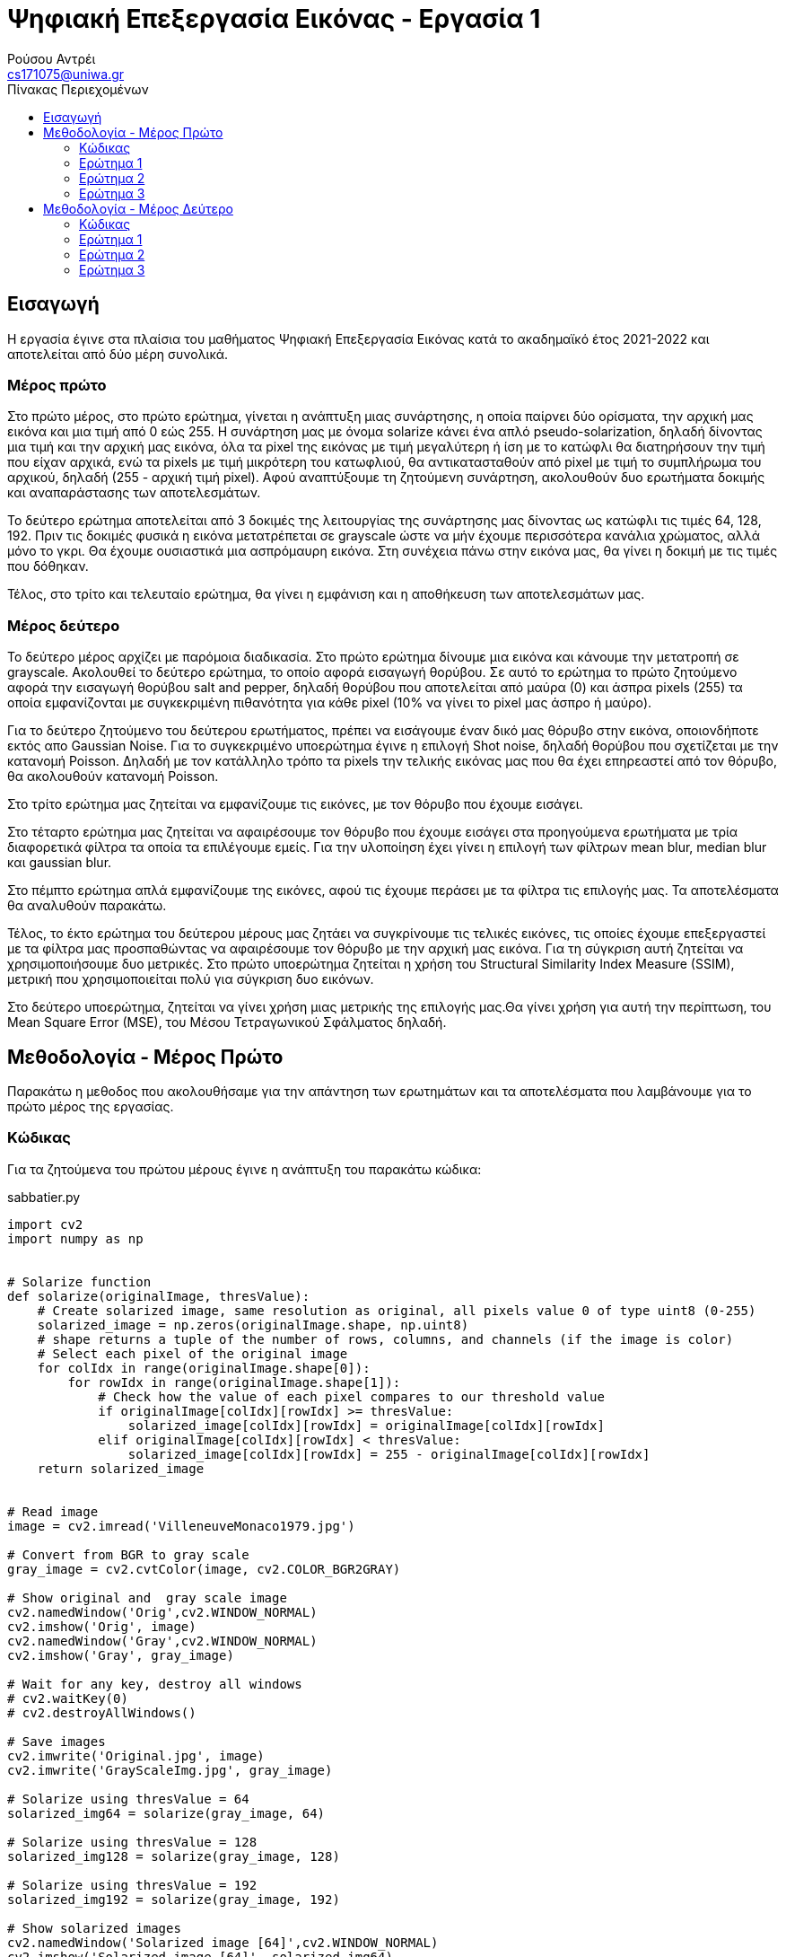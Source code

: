 = Ψηφιακή Επεξεργασία Εικόνας - Εργασία 1
Ρούσου Αντρέι <cs171075@uniwa.gr>
:imagesdir: images
:toc: middle
:toc-title: Πίνακας Περιεχομένων
:source-highlighter: pygments
:figure-caption: Image 

:cvturl: https://docs.opencv.org/3.4/d8/d01/group__imgproc__color__conversions.html#ga397ae87e1288a81d2363b61574eb8cab
:urlnamedwindow: https://docs.opencv.org/4.x/d7/dfc/group__highgui.html#ga5afdf8410934fd099df85c75b2e0888b
:urlimshow: https://docs.opencv.org/4.x/d7/dfc/group__highgui.html#ga453d42fe4cb60e5723281a89973ee563
:urlimwrite: https://docs.opencv.org/4.x/d4/da8/group__imgcodecs.html#gabbc7ef1aa2edfaa87772f1202d67e0ce

== Εισαγωγή

Η εργασία έγινε στα πλαίσια του μαθήματος Ψηφιακή Επεξεργασία Εικόνας κατά το ακαδημαϊκό έτος 2021-2022 και αποτελείται από δύο μέρη συνολικά.

[discrete]
=== Mέρος πρώτο

Στο πρώτο μέρος, στο πρώτο ερώτημα, γίνεται η ανάπτυξη μιας συνάρτησης, η οποία παίρνει δύο ορίσματα, την αρχική μας εικόνα  και μια τιμή από 0 εώς 255. Η συνάρτηση μας με όνομα solarize κάνει ένα απλό pseudo-solarization, δηλαδή δίνοντας μια τιμή και την αρχική μας  εικόνα, όλα τα pixel της εικόνας με τιμή μεγαλύτερη ή ίση με το κατώφλι θα διατηρήσουν την τιμή που είχαν αρχικά, ενώ τα pixels με τιμή μικρότερη του κατωφλιού, θα αντικατασταθούν από pixel με τιμή το συμπλήρωμα του αρχικού, δηλαδή (255 - αρχική τιμή pixel). Αφού αναπτύξουμε τη ζητούμενη συνάρτηση, ακολουθούν δυο ερωτήματα δοκιμής και αναπαράστασης των αποτελεσμάτων.

Το δεύτερο ερώτημα αποτελείται από 3 δοκιμές της λειτουργίας της συνάρτησης μας δίνοντας ως κατώφλι τις τιμές 64, 128, 192. Πριν τις δοκιμές φυσικά η εικόνα μετατρέπεται σε grayscale ώστε να μήν έχουμε περισσότερα κανάλια χρώματος, αλλά μόνο το γκρι. Θα έχουμε ουσιαστικά μια ασπρόμαυρη εικόνα. Στη συνέχεια πάνω στην εικόνα μας, θα γίνει η δοκιμή με τις τιμές που δόθηκαν.

Τέλος, στο τρίτο και τελευταίο ερώτημα, θα γίνει η εμφάνιση και η αποθήκευση των αποτελεσμάτων μας.

[discrete]
=== Mέρος δεύτερο

Το δεύτερο μέρος αρχίζει με παρόμοια διαδικασία. Στο πρώτο ερώτημα δίνουμε μια εικόνα και κάνουμε την μετατροπή σε grayscale. Ακολουθεί το δεύτερο ερώτημα, το οποίο αφορά εισαγωγή θορύβου. Σε αυτό το ερώτημα το πρώτο ζητούμενο αφορά την εισαγωγή θορύβου salt and pepper, δηλαδή θορύβου που αποτελείται από μαύρα (0) και άσπρα pixels (255) τα οποία εμφανίζονται με συγκεκριμένη πιθανότητα για κάθε pixel (10% να γίνει το pixel μας άσπρο ή μαύρο).

Για το δεύτερο ζητούμενο του δεύτερου ερωτήματος, πρέπει να εισάγουμε έναν δικό μας θόρυβο στην εικόνα, οποιονδήποτε εκτός απο Gaussian Noise. Για το συγκεκριμένο υποερώτημα έγινε η επιλογή Shot noise, δηλαδή θορύβου που σχετίζεται με την κατανομή Poisson. Δηλαδή με τον κατάλληλο τρόπο τα pixels την τελικής εικόνας μας που θα έχει επηρεαστεί από τον θόρυβο, θα ακολουθούν κατανομή Poisson.

Στο τρίτο ερώτημα μας ζητείται να εμφανίζουμε τις εικόνες, με τον θόρυβο που έχουμε εισάγει.

Στο τέταρτο ερώτημα μας ζητείται να αφαιρέσουμε τον θόρυβο που έχουμε εισάγει στα προηγούμενα ερωτήματα με τρία διαφορετικά φίλτρα τα οποία τα επιλέγουμε εμείς. Για την υλοποίηση έχει γίνει η επιλογή των φίλτρων mean blur, median blur και gaussian blur.

Στο πέμπτο ερώτημα απλά εμφανίζουμε της εικόνες, αφού τις έχουμε περάσει με τα φίλτρα τις επιλογής μας. Τα αποτελέσματα θα αναλυθούν παρακάτω.

Τέλος, το έκτο ερώτημα του δεύτερου μέρους μας ζητάει να συγκρίνουμε τις τελικές εικόνες, τις οποίες έχουμε επεξεργαστεί με τα φίλτρα μας προσπαθώντας να αφαιρέσουμε τον θόρυβο με την αρχική μας εικόνα. Για τη σύγκριση αυτή ζητείται να χρησιμοποιήσουμε δυο μετρικές. Στο πρώτο υποερώτημα ζητείται η χρήση του Structural Similarity Index Measure (SSIM), μετρική που χρησιμοποιείται πολύ για σύγκριση δυο εικόνων.

Στο δεύτερο υποερώτημα, ζητείται να γίνει χρήση μιας μετρικής της επιλογής μας.Θα γίνει χρήση για αυτή την περίπτωση, του Mean Square Error (MSE), του Μέσου Τετραγωνικού Σφάλματος δηλαδή.

== Μεθοδολογία - Μέρος Πρώτο

Παρακάτω η μεθοδος που ακολουθήσαμε για την απάντηση των ερωτημάτων και τα αποτελέσματα που λαμβάνουμε για το πρώτο μέρος της εργασίας.

=== Κώδικας

Για τα ζητούμενα του πρώτου μέρους έγινε η ανάπτυξη του παρακάτω κώδικα:

.sabbatier.py
[source,python]
--
import cv2
import numpy as np


# Solarize function
def solarize(originalImage, thresValue):
    # Create solarized image, same resolution as original, all pixels value 0 of type uint8 (0-255)
    solarized_image = np.zeros(originalImage.shape, np.uint8)
    # shape returns a tuple of the number of rows, columns, and channels (if the image is color)
    # Select each pixel of the original image
    for colIdx in range(originalImage.shape[0]):
        for rowIdx in range(originalImage.shape[1]):
            # Check how the value of each pixel compares to our threshold value
            if originalImage[colIdx][rowIdx] >= thresValue:
                solarized_image[colIdx][rowIdx] = originalImage[colIdx][rowIdx]
            elif originalImage[colIdx][rowIdx] < thresValue:
                solarized_image[colIdx][rowIdx] = 255 - originalImage[colIdx][rowIdx]
    return solarized_image


# Read image
image = cv2.imread('VilleneuveMonaco1979.jpg')

# Convert from BGR to gray scale
gray_image = cv2.cvtColor(image, cv2.COLOR_BGR2GRAY)

# Show original and  gray scale image
cv2.namedWindow('Orig',cv2.WINDOW_NORMAL)
cv2.imshow('Orig', image)
cv2.namedWindow('Gray',cv2.WINDOW_NORMAL)
cv2.imshow('Gray', gray_image)

# Wait for any key, destroy all windows
# cv2.waitKey(0)
# cv2.destroyAllWindows()

# Save images
cv2.imwrite('Original.jpg', image)
cv2.imwrite('GrayScaleImg.jpg', gray_image)

# Solarize using thresValue = 64
solarized_img64 = solarize(gray_image, 64)

# Solarize using thresValue = 128
solarized_img128 = solarize(gray_image, 128)

# Solarize using thresValue = 192
solarized_img192 = solarize(gray_image, 192)

# Show solarized images
cv2.namedWindow('Solarized image [64]',cv2.WINDOW_NORMAL)
cv2.imshow('Solarized image [64]', solarized_img64)
cv2.namedWindow('Solarized image [128]',cv2.WINDOW_NORMAL)
cv2.imshow('Solarized image [128]', solarized_img128)
cv2.namedWindow('Solarized image [192]',cv2.WINDOW_NORMAL)
cv2.imshow('Solarized image [192]', solarized_img192)

#Save images
cv2.imwrite('Solarized64.jpg', solarized_img64)
cv2.imwrite('Solarized128.jpg', solarized_img128)
cv2.imwrite('Solarized192.jpg', solarized_img192)

# Wait for any key, destroy all windows
cv2.waitKey(0)
cv2.destroyAllWindows()
--

Στην αρχή του κώδικα κάνουμε import τις βιβλιοθήκες που θα χρειαστούμε, τις https://pypi.org/project/opencv-python/[OpenCV] και https://numpy.org/[NumPY] αντίστοιχα.

[source, python]
--
import cv2
import numpy as np
--

=== Ερώτημα 1

Η συνάρτηση που ζητήθηκε για το πρώτο ερώτημα είναι η παρακάτω:

[source, python]
--
# Solarize function
def solarize(originalImage, thresValue):
    # Create solarized image, same resolution as original, all pixels value 0 of type uint8 (0-255)
    solarized_image = np.zeros(originalImage.shape, np.uint8)
    # shape returns a tuple of the number of rows, columns, and channels (if the image is color)
    # Select each pixel of the original image
    for colIdx in range(originalImage.shape[0]):
        for rowIdx in range(originalImage.shape[1]):
            # Check how the value of each pixel compares to our threshold value
            if originalImage[colIdx][rowIdx] >= thresValue:
                solarized_image[colIdx][rowIdx] = originalImage[colIdx][rowIdx]
            elif originalImage[colIdx][rowIdx] < thresValue:
                solarized_image[colIdx][rowIdx] = 255 - originalImage[colIdx][rowIdx]
    return solarized_image
--

Η συνάρτηση μας δέχεται δύο ορίσματα, όπως αυτά ζητήθηκαν, την αρχική μας εικόνα και μια τιμή thresValue. Κατά την εκτέλεση της συνάρτησης μας, δημιουργούμε μια εικόνα με όνομα solarized_image, η οποία θα αποτελεί την εικόνα που θα επιστρέψει η συνάρτηση μας.
Η αρχικοποίηση της εικόνας μας, γίνεται με μηδενικά bit με τη χρήση της συνάρτησης https://numpy.org/doc/stable/reference/generated/numpy.zeros.html[zeros] της βιβλιοθήκης https://numpy.org/[numpy],
αρχικοποιώντας έτσι την εικόνα μας, με μηδενικά bit, σε ίδιο μέγεθος με την αρχική εικόνα που δίνουμε για όρισμα. Δίνουμε στη συνάρτηση zeros μας και τον τύπο δεδομένων uint8, unsigned integer των 8-bit δηλαδή, εύρος τιμών 0 εώς 255, δηλαδή οι τιμές
που μπορεί να πάρει ένα pixel. 

Έχει ενδιαφέρον να γίνει μια ανάλυση της συνάρτησης shape. Η συνάρτηση αυτή επιστρέφει ένα tupple με 3 στοιχεία, των αριθμό των γραμμών, των στηλών και τέλος τα κανάλια. Αυτό έχει σημασία διότι με ευκολία μπορούμε με μια for να πάρουμε κάθε γραμμή της εικόνας και με
μια άλλη for κάθε στήλη, όπως ακριβώς θα κάναμε αν θέλαμε να έχουμε πρόσβαση σε κάθε στοιχείο ενός πίνακα δυο διαστάσεων.

Αφού λοιπόν μπορούμε να το κάνουμε αυτό, μένει μόνο να συγκρίνουμε την τιμή του κάθε pixel της αρχικής εικόνας με την τιμή που έχουμε δώσει για
το κατώφλι. Αν είναι μεγαλύτερη, το pixel κρατάει την τιμή που είχε, δηλαδή στη νέα εικόνα μας κάνουμε εκχώρηση της τιμής του pixel της αρχικής εικόνας στο αντίστοιχο pixel της εικόνας που θα επιστρέψει η συνάρτηση μας.
Αλλιώς, αν είναι μικρότερη, εκχωρούμε στο pixel την τιμή (255 - την τιμή του pixel της αρχικής εικόνας), το συμπλήρωμα δηλαδή όπως ζητήθηκε στην εκφώνηση. Τέλος, φυσικά αφού έχει γίνει ο έλεγχος σε κάθε pixel, η συνάρτηση μας επιστρέψει τη solarized εικόνα μας.

=== Ερώτημα 2

Για την εφαρμογή της συνάρτησης μας σε μια εικόνα, ακολουθούμε τα παρακάτω βήματα:

Αρχικά θα «ανοίξουμε» την αρχική μας εικόνα με τη χρήση της συνάρτησης https://docs.opencv.org/4.x/d4/da8/group__imgcodecs.html#ga288b8b3da0892bd651fce07b3bbd3a56[imread] της βιβλιοθήκης https://docs.opencv.org/4.x/index.html[OpenCV].
H συνάρτηση imread δέχεται σαν όρισμα το όνομα της εικόνας μας. Για τη δοκιμή θα χρησιμοποιήσουμε μια εικόνα του μεγάλου Gilles Villeneuve οδηγώντας τη Ferrari 312T4 στο Gran Prix του Monaco το 1979. Διαβάζουμε την εικόνα με τον παρακάτω τρόπο:

[source, python]
--
# Read image
image = cv2.imread('VilleneuveMonaco1979.jpg')
--

[NOTE]
Στην imread μπορούμε να προσθέσουμε σαν όρισμα και flag τα κανάλια χρώματος που θέλουμε. Παρατηρώντας στο documentation με flag 2 η εικόνα μας θα μπορούσε να διαβαστεί και να γίνει η ζητούμενη μετατροπή σε gray-scale κατευθείαν.


Όμως η μετατροπή μπορεί να γίνει και με τον παρακάτω τρόπο:

[source, python]
--
# Convert from BGR to gray scale
gray_image = cv2.cvtColor(image, cv2.COLOR_BGR2GRAY)
--

Χρησιμοποιούμε δηλαδή τη συνάρτηση {cvturl}[cvtColor] της βιβλιοθήκης OpenCV.
Η συνάρτηση αυτή δέχεται σαν όρισμα την εικόνα μας και το αντίστοιχο enum που αντιστοιχεί σε μετατροπή απο τρία κανάλια χρώματος σε grayscale. Η συνάρτηση μας επιστρέφει την grayscale εικόνα η οποία θα μπει στη μεταβλητή gray_image μας.

[NOTE]
Η μεταβλητή gray_image μπορεί να περαστεί και σαν όρισμα κατά την κλήση της συνάρτησης cvtColor για την αποθήκευση της grayscale εικόνας μας.

 
Πλέον στη μεταβλητή gray_image θα έχουμε ίδια εικόνα με την αρχική, μόνο που θα είναι σε grayscale όπως μας ζητήθηκε. Αρκεί τώρα να δημιουργήσουμε τρεις μεταβλητές για τις solarized εικόνες και να καλέσουμε τη συνάρτηση μας με το ζητούμενο κατώφλι.
Η διαδικασία γίνεται παρακάτω:

[source, python]
--
# Solarize using thresValue = 64
solarized_img64 = solarize(gray_image, 64)

# Solarize using thresValue = 128
solarized_img128 = solarize(gray_image, 128)

# Solarize using thresValue = 192
solarized_img192 = solarize(gray_image, 192)
--

Πλέον έχουμε τρεις μεταβλητές, solarized_img64, solarized_img128 και solarized_img192 που περιέχουν την πληροφορία για τρεις solarized εικόνες μας, αποτέλεσμα την κλήσης της συνάρτησης μας με κατώφλι 64, 128 και 192 αντίστοιχα. Κατά την κλήση, δίνουμε
όπως αναφέραμε και πριν, την αρχική μας εικόνα (σε grayscale) και το κατώφλι για ορίσματα.

=== Ερώτημα 3

Απομένει λοιπόν η εμφάνιση των αποτελεσμάτων, η οποία γίνεται στις παρακάτω γραμμές:

[source, python]
--
# Show solarized images
cv2.namedWindow('Solarized image [64]',cv2.WINDOW_NORMAL)
cv2.imshow('Solarized image [64]', solarized_img64)
cv2.namedWindow('Solarized image [128]',cv2.WINDOW_NORMAL)
cv2.imshow('Solarized image [128]', solarized_img128)
cv2.namedWindow('Solarized image [192]',cv2.WINDOW_NORMAL)
cv2.imshow('Solarized image [192]', solarized_img192)
--

Για την εμφάνιση δημιουργούμε ένα παράθυρο με τη συνάρτηση {urlnamedwindow}[namedWindow] της βιβλιοθήκης OpenCV, δίνοντας για όρισμα το όνομα που θέλουμε για το παράθυρο και ένα flag, στην περίπτωση μας το WINDOW_NORMAL που αντιστοιχεί σε παράθυρο του οποίου μπορούμε να αλλάξουμε το μέγεθος. Η διαδικασία γίνεται τρεις φορές για κάθε παράθυρο.
Μετά από τη δημιουργία του παραθύρου, με τη χρήση της συνάρτησης {urlimshow}[imshow] της βιβλιοθήκης OpenCV, δίνοντας για ορίσματα το όνομα του παραθύρου που δημιουργήσαμε σε κάθε περίπτωση προηγουμένως και την εικόνα. Η ίδια διαδικασία γίνεται τρεις φορές για κάθε εικόνα που έχουμε στο παράδειγμα μας.

Για σύγκριση, αν και δεν υπάρχει στα ζητούμενα, εμφανίζουμε και την original εικόνα, στην αρχική μορφή και σε grayscale με αντίστοιχο τρόπο στις παρακάτω γραμμές:

[source, python]
--
# Show original and  gray scale image
cv2.namedWindow('Orig',cv2.WINDOW_NORMAL)
cv2.imshow('Orig', image)
cv2.namedWindow('Gray',cv2.WINDOW_NORMAL)
cv2.imshow('Gray', gray_image)
--

Παρακάτω τα αποτελέσματα που λαμβάνουμε:

Παρακάτω η αρχική μας εικόνα, στην αρχική της μορφή:

.Original Image
image::Original.jpg[]

Η αρχική μας εικόνα, σε μορφή grayscale. Παρατηρούμε ότι υπάρχει ένα κανάλι (γκρί) και λείπουν τα χρώματα.

.GrayScale Image
image::GrayScaleImg.jpg[]

Παρακάτω η αρχική μας εικόνα, solarized με κατώφλι 64. Παρατηρούμε ότι τα μαύρα pixels έχουν αντικατασταθεί με άσπρα και κάποια πολύ σκούρα έχουν αντικατασταθεί με το συμπλήρωμα τους αν και δε φαίνεται πολύ στο μάτι μας.

.Solarized Image (64)
image::Solarized64.jpg[]

Η εικόνα παρακάτω βλέπουμε πλέον έχει χάσει αρκετά από τα πολύ σκούρα pixels καθώς το κατώφλι είναι σχεδόν στη μέση, οπότε ακόμα και το συμπλήρωμα με το οποίο θα αντικαταστήσουμε πολλά από τα pixels είναι επίσης ανοιχτόχρωμο.

.Solarized Image (128)
image::Solarized128.jpg[]

Τέλος παρακάτω η εικόνα solarized με κατώφλι 192, βλέπουμε ότι σχεδόν όλα τα σκούρα pixels έχουν αντικατασταθεί, ενω ορισμένα που είχαν σχετικά ανοιχτόχρωμη τιμή έχουν τονιστεί πιο έντονα, το οποίο είναι λογικό, καθώς με υψηλό κατώφλι, το συμπλήρωμα ορισμένων ανοιχτόχρωμων pixels θα είναι σκουρόχρωμο.

.Solarized Image (192)
image::Solarized192.jpg[]

Σε κάθε περίπτωση η αποθήκευση της κάθε εικόνας γίνεται με τη χρήση της συνάρτησης {urlimwrite}[imwrite] της βιβλιοθήκης OpenCV. Η συνάρτηση δέχεται σαν όρισμα το όνομα της εικόνας που θα έχει το αρχείο και τη μεταβλητή της εικόνας μας.
Η αποθήκευση γίνεται μια φορά για την original και την grayscale και ας μη ζητήθηκε αλλά φυσικά και στα αποτελέσματα μας όπως βλέπουμε στις παρακάτω γραμμές:

[source, python]
--
# Save images
cv2.imwrite('Original.jpg', image)
cv2.imwrite('GrayScaleImg.jpg', gray_image)
--

[source, python]
--
#Save images
cv2.imwrite('Solarized64.jpg', solarized_img64)
cv2.imwrite('Solarized128.jpg', solarized_img128)
cv2.imwrite('Solarized192.jpg', solarized_img192)
--

Θα πρέπει μετά την εκτέλεση των παραπάνω γραμμών να υπάρχουν οι εικόνες ως αρχεία στον δίσκο μας.

== Μεθοδολογία - Μέρος Δεύτερο

Παρακάτω η μέθοδος που ακολουθήσαμε για τη λύση των ερωτημάτων και τα αποτελέσματα που λαμβάνουμε για το δεύτερο μέρος της εργασίας.

=== Κώδικας

Για τα ζητούμενα του δεύτερου μέρους έγινε η ανάπτυξη του παρακάτω κώδικα:

.noise.py
[source, python]
--
import random
import cv2
import numpy as np
from skimage.metrics import structural_similarity as ssim
from skimage.metrics import mean_squared_error

# Read image
image = cv2.imread('Subaru555.jpg')

# Convert from BGR to gray scale
gray_image = cv2.cvtColor(image, cv2.COLOR_BGR2GRAY)

cv2.namedWindow('Gray Image', cv2.WINDOW_NORMAL)
cv2.imshow('Gray Image', gray_image)
cv2.imwrite('GrayScaleImg.jpg', gray_image)

# Salt and Pepper with probability 10% (10% white, 10% black)
spnoisy_img = np.zeros(gray_image.shape, np.uint8)

# Select each pixel of the original image
for colIdx in range(gray_image.shape[0]):
    for rowIdx in range(gray_image.shape[1]):
        # Generate a random number in the semi-open range [0.0 1.0)
        rand = random.random()
        # If the number is less than 0.1 (10% possibility), turn the pixel black 0
        if rand < 0.1:
            spnoisy_img[colIdx][rowIdx] = 0
        # Else if the number is greater than 0.9 (10% possibility), turn the pixel white 255
        elif rand > 0.9:
            spnoisy_img[colIdx][rowIdx] = 255
        # Else just keep the original value
        else:
            spnoisy_img[colIdx][rowIdx] = gray_image[colIdx][rowIdx]

# Show Salt and Pepper noisy image, save in same directory
cv2.namedWindow('Salt and Pepper',cv2.WINDOW_NORMAL)
cv2.imshow('Salt and Pepper', spnoisy_img)
cv2.imwrite('SaltAndPepper.jpg', spnoisy_img)

# Create noise using numpy.random poisson function, type uint8 so pixels get 0-255 values
noise = np.random.poisson(gray_image).astype(np.uint8)
# Add noise to initial grayscale image
poisson_img = (gray_image + noise)

# Show image with Shot noise, save in same directory
cv2.namedWindow('Shot Noise', cv2.WINDOW_NORMAL)
cv2.imshow('Shot Noise', poisson_img)
cv2.imwrite('ShotNoise.jpg', poisson_img)

# Use mean filter on images, kernel size 5x5
meanFilterSP = cv2.blur(spnoisy_img, (5, 5))
meanFilterPoisson = cv2.blur(poisson_img, (5, 5))

# Use median filter on images, kernel size 5x5
medianFilterSP = cv2.medianBlur(spnoisy_img, 5)
medianFilterPoisson = cv2.medianBlur(poisson_img, 5)

# Use gaussian filter on images, kernel size 5x5
gaussianFilterSP = cv2.GaussianBlur(spnoisy_img, (5, 5), 0, 0)
gaussianFilterPoisson = cv2.GaussianBlur(poisson_img, (5, 5), 0, 0)

# Show image after mean filter, save in same directory
cv2.namedWindow('Mean Filter (Salt & Pepper)', cv2.WINDOW_NORMAL)
cv2.imshow('Mean Filter (Salt & Pepper)', meanFilterSP)
cv2.imwrite('MeanFilteredSP.jpg', meanFilterSP)
cv2.namedWindow('Mean Filter (Shot)', cv2.WINDOW_NORMAL)
cv2.imshow('Mean Filter (Shot)', meanFilterPoisson)
cv2.imwrite('MeanFilteredPoisson.jpg', meanFilterPoisson)

# Show image after median filter, save in same directory
cv2.namedWindow('Median Filter (Salt & Pepper)', cv2.WINDOW_NORMAL)
cv2.imshow('Median Filter (Salt & Pepper)', medianFilterSP)
cv2.imwrite('MedianFilteredSP.jpg', medianFilterSP)
cv2.namedWindow('Median Filter (Shot)', cv2.WINDOW_NORMAL)
cv2.imshow('Median Filter (Shot)', medianFilterPoisson)
cv2.imwrite('MedianFilteredPoisson.jpg', medianFilterPoisson)

# Show image after gaussian filter, save in same directory
cv2.namedWindow('Gaussian Filter (Salt & Pepper)', cv2.WINDOW_NORMAL)
cv2.imshow('Gaussian Filter (Salt & Pepper)', gaussianFilterSP)
cv2.imwrite('GaussianFilteredSP.jpg', gaussianFilterSP)
cv2.namedWindow('Gaussian Filter (Shot)', cv2.WINDOW_NORMAL)
cv2.imshow('Gaussian Filter (Shot)', gaussianFilterPoisson)
cv2.imwrite('GaussianFilteredPoisson.jpg', gaussianFilterPoisson)

cv2.waitKey(0)
cv2.destroyAllWindows()

# Print Similarity Scores
sim_score = ssim(gray_image, meanFilterSP)
mse_score = mean_squared_error(gray_image, meanFilterSP)
print('Salt & Pepper: Original - Mean Filtered SSID:{:.3f}'.format(sim_score))
print('Salt & Pepper: Original - Mean Filtered MSE:{:.3f}'.format(mse_score))
sim_score = ssim(gray_image, medianFilterSP)
mse_score = mean_squared_error(gray_image, medianFilterSP)
print('Salt & Pepper: Original - Median Filtered SSID:{:.3f}'.format(sim_score))
print('Salt & Pepper: Original - Median Filtered MSE:{:.3f}'.format(mse_score))
sim_score = ssim(gray_image, gaussianFilterSP)
mse_score = mean_squared_error(gray_image, gaussianFilterSP)
print('Salt & Pepper: Original - Gauss Filtered SSID:{:.3f}'.format(sim_score))
print('Salt & Pepper: Original - Gauss Filtered MSE:{:.3f}'.format(mse_score))

sim_score = ssim(gray_image, meanFilterPoisson)
mse_score = mean_squared_error(gray_image, meanFilterPoisson)
print('Shot: Original - Mean Filtered SSID:{:.3f}'.format(sim_score))
print('Shot: Original - Mean Filtered MSE:{:.3f}'.format(mse_score))
sim_score = ssim(gray_image, medianFilterPoisson)
mse_score = mean_squared_error(gray_image, medianFilterPoisson)
print('Shot: Original - Median Filtered SSID:{:.3f}'.format(sim_score))
print('Shot: Original - Median Filtered MSE:{:.3f}'.format(mse_score))
sim_score = ssim(gray_image, gaussianFilterPoisson)
mse_score = mean_squared_error(gray_image, gaussianFilterPoisson)
print('Shot: Original - Gauss Filtered SSID:{:.3f}'.format(sim_score))
print('Shot: Original - Gauss Filtered MSE:{:.3f}'.format(mse_score))
--

Στην αρχή κάνουμε import τις βιβλιοθήκες που θα χρησιμοποιήσουμε, τις https://pypi.org/project/opencv-python/[OpenCV], https://numpy.org/[NumPY], https://docs.python.org/3/library/random.html[Random] και ορισμένες χρήσιμες συναρτήσεις από τη https://scikit-image.org/[SciKit-Image].

[source, python]
--
import random
import cv2
import numpy as np
from skimage.metrics import structural_similarity as ssim
from skimage.metrics import mean_squared_error
--

=== Ερώτημα 1

Στο πρώτο ερώτημα μας ζητείται να διαβάσουμε μια εικόνα της επιλογής μας και να τη μετατρέψουμε σε grayscale.
Θα «ανοίξουμε» την αρχική μας εικόνα με τη χρήση της συνάρτησης https://docs.opencv.org/4.x/d4/da8/group__imgcodecs.html#ga288b8b3da0892bd651fce07b3bbd3a56[imread] όπως και στο προηγούμενο μέρος της εργασίας.
Η μετατροπή σε grayscale θα γίνει ξανά με τη χρήση της {cvturl}[cvtColor] της βιβλιοθήκης OpenCV αντίστοιχα.

Παρακάτω οι γραμμές κώδικα στις οποίες διαβάζουμε και μετατρέπουμε την εικόνα:

[source, python]
--
# Read image
image = cv2.imread('Subaru555.jpg')

# Convert from BGR to gray scale
gray_image = cv2.cvtColor(image, cv2.COLOR_BGR2GRAY)
--

Για το συγκεκριμένο μέρος της εργασίας θα χρησιμοποιήσουμε για τις δοκιμές μας μια εικόνα του Colin McRae στο Rally της Αργεντινής το 1998 οδηγώντας το επικό Subaru Impreza του.

=== Ερώτημα 2

Στο δεύτερο ερώτημα εισάγουμε τους δύο θορύβους.

[Discrete]
==== Salt & Pepper

Παρακάτω ο κώδικας για την εισαγωγή Salt and Pepper θορύβου 10%:

[source, python]
--
# Salt and Pepper with probability 10% (10% white, 10% black)
spnoisy_img = np.zeros(gray_image.shape, np.uint8)

# Select each pixel of the original image
for colIdx in range(gray_image.shape[0]):
    for rowIdx in range(gray_image.shape[1]):
        # Generate a random number in the semi-open range [0.0 1.0)
        rand = random.random()
        # If the number is less than 0.05 (5% possibility), turn the pixel black 0
        if rand < 0.05:
            spnoisy_img[colIdx][rowIdx] = 0
        # Else if the number is greater than 0.95 (5% possibility), turn the pixel white 255
        elif rand > 0.95:
            spnoisy_img[colIdx][rowIdx] = 255
        # Else just keep the original value
        else:
            spnoisy_img[colIdx][rowIdx] = gray_image[colIdx][rowIdx]
--

Αρχικά αρχικοποιούμε με τη συνάρτηση zeros της βιβλιοθήκης np μια εικόνα, όπως αντίστοιχα κάναμε και για το πρώτο μέρος της εργασίας.
Έπειτα τα βήματα είναι απλά, όπως και στο πρώτο μέρος της εργασίας θα πάρουμε ένα - ένα τα pixels της εικόνας. Έπειτα για κάθε pixel στην επανάληψη, με την χρήση της συνάρτησης https://docs.python.org/3/library/random.html[random], της random της NumPY.
Η συνάρτηση αυτή μας δημιουργεί έναν τυχαίο πραγματικό αριθμό, by default στο διάστημα [0.0 1.0). Αν ο αριθμός αυτός είναι μικρότερος του 0.05, δίνουμε στο pixel την τιμή 0, δηλαδή μαύρο. Η πιθανότητα ο αριθμός να είναι μικρότερος της τιμής 0.05 είναι 5%.

Αν ο τυχαίος αριθμός που δημιουργήσαμε είναι μεγαλύτερος του αριθμού 0.95, επίσης δηλαδή πιθανότητα 5% να γίνει, ορίζουμε στο pixel την τιμή 255 δηλαδή απόλυτο άσπρο. Το αποτέλεσμα είναι τελικά στην εικόνα μας, να εμφανίζονται πολλά pixel με τιμή 0 και 255.
Αυτό είναι γνωστό ως το Salt & Pepper noise. Στο συγκεκριμένο παράδειγμα, η πιθανότητα ένα pixel να πάρει τιμή 0 ή 255 είναι 10%, δημιουργώντας έτσι ένα 10% Salt & Pepper noise.

Τέλος, αν ο αριθμός που δημιουργήσαμε είναι ανάμεσα στις τιμές 0.05 και 0.95, πιθανότητα 90%, κρατάει την αρχική του τιμή.
Σε κάθε περίπτωση, ορίζουμε στην νέα εικόνα μας τιμές 0,255, ή την τιμή του αντίστοιχου pixel στην αρχική εικόνα.

[Discrete]
==== Shot Noise

Παρακάτω ο κώδικας για την εισαγωγή του Shot θορύβου (Poisson):

[source, python]
--
# Create noise using numpy.random poisson function, type uint8 so pixels get 0-255 values
noise = np.random.poisson(gray_image).astype(np.uint8)
# Add noise to initial grayscale image
poisson_img = (gray_image + noise)
--

Για την εισαγωγή του θορύβου στην εικόνα μας αρχικά δημιουργούμε τον ίδιο τον θόρυβο, με τη χρήση της συνάρτησης https://numpy.org/doc/stable/reference/random/generated/numpy.random.poisson.html[poisson].
Έπειτα για να είναι οι τιμές στο διάστημα που θέλουμε, 0 εως 255, περνάμε τις τιμές από την https://pandas.pydata.org/docs/reference/api/pandas.DataFrame.astype.html[astype] με τύπο unsigned integer των 8 bit.
Τέλος, προσθέτουμε τις τιμές του θορύβου στην αρχική μας εικόνα.

[NOTE]
Τα pixel στην τελική εικόνα μας ακολουθούν κατανομή Poisson. Όμως αν δούμε το ιστόγραμμα τις εικόνας, θα δούμε ότι προς το τέλος των τιμών υπάρχει μια αύξηση που δεν ξέρω αν είναι σωστή. Φαντάζομαι ίσως έχει να κάνει με τη χρήση της astype για να μην υπάρχουν τιμές άνω των 255.

=== Ερώτημα 3

Στο ερώτημα 3 εμφανίζουμε τις εικόνες μας με θόρυβο, η εμφάνιση γίνεται στις παρακάτω γραμμές:

[source, python]
--
# Show Salt and Pepper noisy image, save in same directory
cv2.namedWindow('Salt and Pepper',cv2.WINDOW_NORMAL)
cv2.imshow('Salt and Pepper', spnoisy_img)
cv2.imwrite('SaltAndPepper.jpg', spnoisy_img)

# Show image with Shot noise, save in same directory
cv2.namedWindow('Shot Noise', cv2.WINDOW_NORMAL)
cv2.imshow('Shot Noise', poisson_img)
cv2.imwrite('ShotNoise.jpg', poisson_img)
--

Όπως και στο μέρος πρώτο τις εργασίας, για την εμφάνιση δημιουργούμε το παράθυρο με τη χρήση της namedWindow και εμφανίζουμε την εικόνα με τη χρήση της imshow.
Τέλος, αποθηκεύουμε και την εικόνα με τη χρήση της imwrite.


